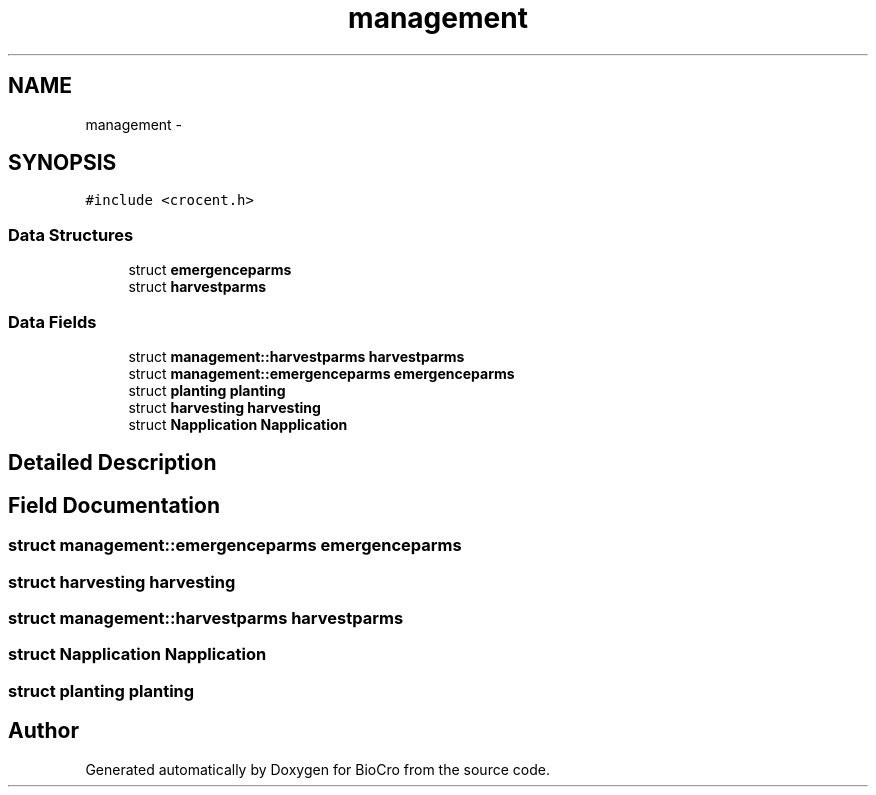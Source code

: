 .TH "management" 3 "Fri Apr 3 2015" "Version 0.92" "BioCro" \" -*- nroff -*-
.ad l
.nh
.SH NAME
management \- 
.SH SYNOPSIS
.br
.PP
.PP
\fC#include <crocent\&.h>\fP
.SS "Data Structures"

.in +1c
.ti -1c
.RI "struct \fBemergenceparms\fP"
.br
.ti -1c
.RI "struct \fBharvestparms\fP"
.br
.in -1c
.SS "Data Fields"

.in +1c
.ti -1c
.RI "struct \fBmanagement::harvestparms\fP \fBharvestparms\fP"
.br
.ti -1c
.RI "struct \fBmanagement::emergenceparms\fP \fBemergenceparms\fP"
.br
.ti -1c
.RI "struct \fBplanting\fP \fBplanting\fP"
.br
.ti -1c
.RI "struct \fBharvesting\fP \fBharvesting\fP"
.br
.ti -1c
.RI "struct \fBNapplication\fP \fBNapplication\fP"
.br
.in -1c
.SH "Detailed Description"
.PP 
.SH "Field Documentation"
.PP 
.SS "struct \fBmanagement::emergenceparms\fP \fBemergenceparms\fP"

.SS "struct \fBharvesting\fP \fBharvesting\fP"

.SS "struct \fBmanagement::harvestparms\fP \fBharvestparms\fP"

.SS "struct \fBNapplication\fP \fBNapplication\fP"

.SS "struct \fBplanting\fP \fBplanting\fP"


.SH "Author"
.PP 
Generated automatically by Doxygen for BioCro from the source code\&.
